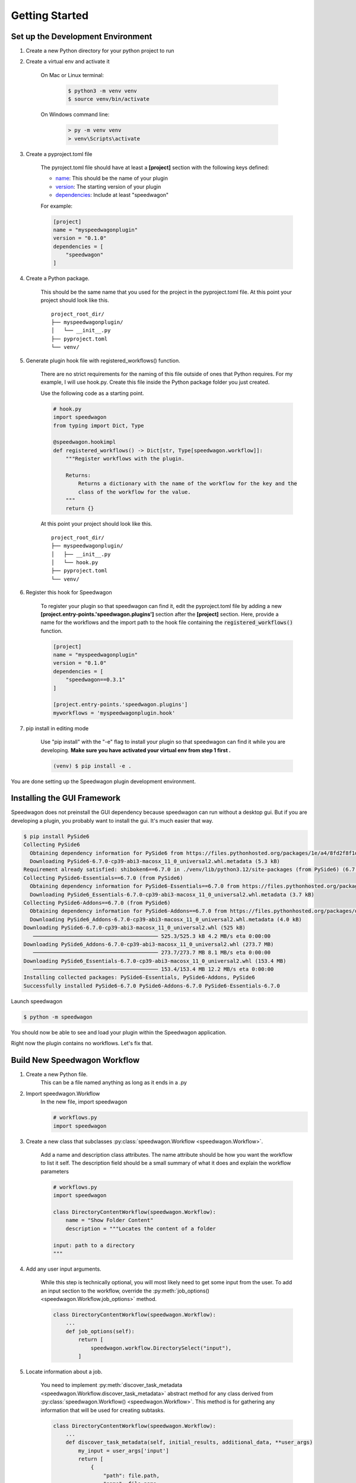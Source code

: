 ===============
Getting Started
===============

Set up the Development Environment
++++++++++++++++++++++++++++++++++


1) Create a new Python directory for your python project to run

2) Create a virtual env and activate it

    On Mac or Linux terminal:

        .. code-block:: console

            $ python3 -m venv venv
            $ source venv/bin/activate

    On Windows command line:

        .. code-block:: doscon

            > py -m venv venv
            > venv\Scripts\activate

3) Create a pyproject.toml file

    The pyroject.toml file should have at least a :strong:`[project]` section with the following keys defined:

    * `name`_: This should be the name of your plugin
    * `version`_: The starting version of your plugin
    * `dependencies`_: Include at least "speedwagon"

    .. _name: https://packaging.python.org/en/latest/guides/writing-pyproject-toml/#name
    .. _version: https://packaging.python.org/en/latest/guides/writing-pyproject-toml/#version
    .. _dependencies: https://packaging.python.org/en/latest/guides/writing-pyproject-toml/#dependencies-and-requirements

    For example:

    .. code-block:: toml

        [project]
        name = "myspeedwagonplugin"
        version = "0.1.0"
        dependencies = [
            "speedwagon"
        ]


4) Create a Python package.

    This should be the same name that you used for the project in the pyproject.toml file.
    At this point your project should look like this.
    ::

        project_root_dir/
        ├── myspeedwagonplugin/
        │   └── __init__.py
        ├── pyproject.toml
        └── venv/

5) Generate plugin hook file with registered_workflows() function.

    There are no strict requirements for the naming of this file outside of ones that Python requires. For my example,
    I will use hook.py. Create this file inside the Python package folder you just created.


    Use the following code as a starting point.

    .. code-block:: python

        # hook.py
        import speedwagon
        from typing import Dict, Type

        @speedwagon.hookimpl
        def registered_workflows() -> Dict[str, Type[speedwagon.workflow]]:
            """Register workflows with the plugin.

            Returns:
                Returns a dictionary with the name of the workflow for the key and the
                class of the workflow for the value.
            """
            return {}


    At this point your project should look like this.
    ::

        project_root_dir/
        ├── myspeedwagonplugin/
        │   ├── __init__.py
        │   └── hook.py
        ├── pyproject.toml
        └── venv/

6) Register this hook for Speedwagon

    To register your plugin so that speedwagon can find it, edit the pyproject.toml file by adding a new
    :strong:`[project.entry-points.'speedwagon.plugins']` section after the :strong:`[project]` section. Here, provide a name
    for the workflows and the import path to the hook file containing the :code:`registered_workflows()` function.



    .. code-block:: toml

        [project]
        name = "myspeedwagonplugin"
        version = "0.1.0"
        dependencies = [
            "speedwagon==0.3.1"
        ]

        [project.entry-points.'speedwagon.plugins']
        myworkflows = 'myspeedwagonplugin.hook'


7) pip install in editing mode

    Use "pip install" with the "-e" flag to install your plugin so that speedwagon can find it while you are
    developing. :strong:`Make sure you have activated your virtual env from step 1 first .`

    .. code-block:: console

        (venv) $ pip install -e .

You are done setting up the Speedwagon plugin development environment.

Installing the GUI Framework
++++++++++++++++++++++++++++

Speedwagon does not preinstall the GUI dependency because speedwagon can run without a desktop gui.
But if you are developing a plugin, you probably want to install the gui. It's much easier that way.


.. code-block:: console

    $ pip install PySide6
    Collecting PySide6
      Obtaining dependency information for PySide6 from https://files.pythonhosted.org/packages/1e/a4/8fd2f8f1d34db1f44a99d4f994e9f81498960161547319b7ce6258acd6bd/PySide6-6.7.0-cp39-abi3-macosx_11_0_universal2.whl.metadata
      Downloading PySide6-6.7.0-cp39-abi3-macosx_11_0_universal2.whl.metadata (5.3 kB)
    Requirement already satisfied: shiboken6==6.7.0 in ./venv/lib/python3.12/site-packages (from PySide6) (6.7.0)
    Collecting PySide6-Essentials==6.7.0 (from PySide6)
      Obtaining dependency information for PySide6-Essentials==6.7.0 from https://files.pythonhosted.org/packages/5d/81/f64c263851956139cc7012f39d0d174464a2618015962c9ecc82d751330a/PySide6_Essentials-6.7.0-cp39-abi3-macosx_11_0_universal2.whl.metadata
      Downloading PySide6_Essentials-6.7.0-cp39-abi3-macosx_11_0_universal2.whl.metadata (3.7 kB)
    Collecting PySide6-Addons==6.7.0 (from PySide6)
      Obtaining dependency information for PySide6-Addons==6.7.0 from https://files.pythonhosted.org/packages/d9/f6/6a95948f729e0f96ba249482b445fca02bf435024f723d59943e2f699942/PySide6_Addons-6.7.0-cp39-abi3-macosx_11_0_universal2.whl.metadata
      Downloading PySide6_Addons-6.7.0-cp39-abi3-macosx_11_0_universal2.whl.metadata (4.0 kB)
    Downloading PySide6-6.7.0-cp39-abi3-macosx_11_0_universal2.whl (525 kB)
       ──────────────────────────────────────── 525.3/525.3 kB 4.2 MB/s eta 0:00:00
    Downloading PySide6_Addons-6.7.0-cp39-abi3-macosx_11_0_universal2.whl (273.7 MB)
       ──────────────────────────────────────── 273.7/273.7 MB 8.1 MB/s eta 0:00:00
    Downloading PySide6_Essentials-6.7.0-cp39-abi3-macosx_11_0_universal2.whl (153.4 MB)
       ──────────────────────────────────────── 153.4/153.4 MB 12.2 MB/s eta 0:00:00
    Installing collected packages: PySide6-Essentials, PySide6-Addons, PySide6
    Successfully installed PySide6-6.7.0 PySide6-Addons-6.7.0 PySide6-Essentials-6.7.0

Launch speedwagon

.. code-block:: console

    $ python -m speedwagon

You should now be able to see and load your plugin within the Speedwagon application.

.. image:: plugin_installed.png
    :width: 500

Right now the plugin contains no workflows. Let's fix that.



Build New Speedwagon Workflow
+++++++++++++++++++++++++++++

1) Create a new Python file.
    This can be a file named anything as long as it ends in a .py

2) Import speedwagon.Workflow
    In the new file, import speedwagon

    .. code-block:: python

        # workflows.py
        import speedwagon

3) Create a new class that subclasses :py:class:`speedwagon.Workflow <speedwagon.Workflow>`.

    Add a name and description class attributes. The name attribute should be how you want the workflow to list it
    self. The description field should be a small summary of what it does and explain the workflow parameters

    .. code-block:: python

        # workflows.py
        import speedwagon

        class DirectoryContentWorkflow(speedwagon.Workflow):
            name = "Show Folder Content"
            description = """Locates the content of a folder

        input: path to a directory
        """

4) Add any user input arguments.

    While this step is technically optional, you will most likely need to get some input from the user. To add an
    input section to the workflow, override the :py:meth:`job_options() <speedwagon.Workflow.job_options>` method.

    .. code-block:: python

        class DirectoryContentWorkflow(speedwagon.Workflow):
            ...
            def job_options(self):
                return [
                    speedwagon.workflow.DirectorySelect("input"),
                ]

5) Locate information about a job.

    You need to implement :py:meth:`discover_task_metadata <speedwagon.Workflow.discover_task_metadata>` abstract method for any class derived from :py:class:`speedwagon.Workflow() <speedwagon.Workflow>`.
    This method is for gathering any information that will be used for creating subtasks.

    .. code-block:: python

        class DirectoryContentWorkflow(speedwagon.Workflow):
            ...
            def discover_task_metadata(self, initial_results, additional_data, **user_args)
                my_input = user_args['input']
                return [
                    {
                        "path": file.path,
                        "name": file.name
                    } for file in os.scandir(my_input)
                ]

6) Write a Subtask Class

    Unless your workflow includes any prewritten subtask, you will need to create your own.

    Create a new class the that inherits from :py:class:`speedwagon.tasks.Subtask <speedwagon.tasks.Subtask>`. The only method that is required is the :py:meth:`work() <speedwagon.tasks.Subtask.work>`
    method. You can implement the class however you want.

    .. code-block:: python

        class GetFileInformation(speedwagon.tasks.Subtask):

            def __init__(self, file_name, file_path):
                self.file_name = file_name
                self.file_path = file_path

            def work(self):
                self.log(f"Reading {self.file_name}")
                file_stats = os.stat(self.file_path)
                self.set_results(
                    {
                        "name": self.file_name,
                        "size": file_stats.st_size
                    }
                )
                return True


7) Assign data located in :py:meth:`discover_task_metadata() <speedwagon.Workflow.discover_task_metadata>` to the :py:class:`Subtask <speedwagon.tasks.Subtask>`

    .. code-block:: python

        class GetFileInformation(speedwagon.tasks.Subtask):
            ...
            def create_new_task(self, task_builder, **job_args):
                task = GetFileInformation(
                    file_name=job_args['name'],
                    file_path=job_args['path']
                )
                task_builder.add_subtask(task)


Example of a complete :py:class:`Workflow <speedwagon.Workflow>` and :py:class:`Subtask <speedwagon.tasks.Subtask>` full implemented with TypeHints added.

.. code-block:: python

    # workflows.py
    import speedwagon
    import os
    from typing import List, Any, Dict, Type

    class DirectoryContentWorkflow(speedwagon.Workflow):
        name = "Show Folder Content"
        description = """Locates the content of a folder

        input: path to a directory
        """

        def discover_task_metadata(
            self,
            initial_results: List[Any],
            additional_data: Dict[str, Any],
            **user_args
        ) -> List[dict]:
            my_input = user_args['input']
            return [
                {
                    "path": file.path,
                    "name": file.name
                } for file in os.scandir(my_input)
            ]

        def create_new_task(self, task_builder: speedwagon.tasks.TaskBuilder, **job_args) -> None:
            task = GetFileInformation(
                file_name=job_args['name'],
                file_path=job_args['path']
            )
            task_builder.add_subtask(task)

        def job_options(self) -> List[AbsOutputOptionDataType]:
            return [
                speedwagon.workflow.DirectorySelect("input"),
            ]

        @classmethod
        def generate_report(
            cls,
            results: List[Result],
            **user_args
        ) -> Optional[str]:
            report_header_lines = [
                f'The content of: {user_args["input"]}',
                ""
            ]

            report_content_lines = [
                f'  * {result.data["name"]} -> size: {result.data["size"]}'
                for result in results
            ]

            return "\n".join(report_header_lines + report_content_lines)


    class GetFileInformation(speedwagon.tasks.Subtask):

        def __init__(self, file_name: str, file_path: str) -> None:
            self.file_name = file_name
            self.file_path = file_path

        def work(self) -> bool:
            self.log(f"Reading {self.file_name}")
            file_stats = os.stat(self.file_path)
            self.set_results(
                {
                    "name": self.file_name,
                    "size": file_stats.st_size
                }
            )
            return True



Register Workflow as Part of Your Plugin
++++++++++++++++++++++++++++++++++++++++

Open the python file that contains the :code:`registered_workflows()` function.
In the dictionary that returns from that function add an entry. This entry should use name of the workflow for the
key and the value should be the class to the workflow.

For example:

if your project files are as such...
    ::

        project_root_dir/
        ├── myspeedwagonplugin/
        │   ├── __init__.py
        │   ├── workflows.py
        │   └── hook.py
        ├── pyproject.toml
        └── venv/


.. code-block:: python

    # hook.py
    import speedwagon
    from typing import Dict, Type
    from myspeedwagonplugin.workflows import SampleWorkflow

    @speedwagon.hookimpl
    def registered_workflows() -> Dict[str, Type[speedwagon.workflow]]:
    """Register workflows with the plugin.

    Returns:
        Returns a dictionary with the name of the workflow for the key and the
        class of the workflow for the value.
    """
        return {
            "My sample workflow": SampleWorkflow
        }

